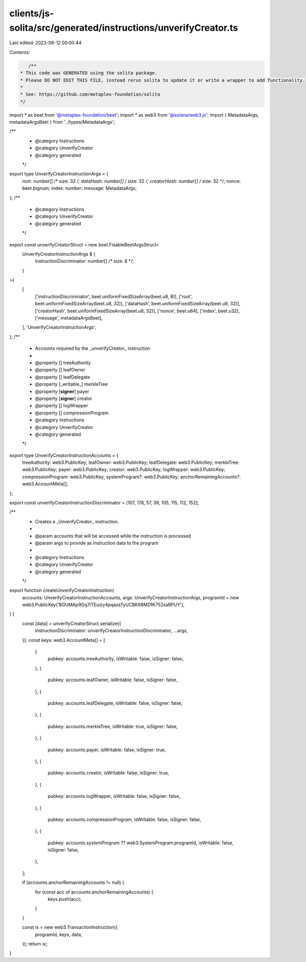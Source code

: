 clients/js-solita/src/generated/instructions/unverifyCreator.ts
===============================================================

Last edited: 2023-08-12 00:00:44

Contents:

.. code-block:: ts

    /**
 * This code was GENERATED using the solita package.
 * Please DO NOT EDIT THIS FILE, instead rerun solita to update it or write a wrapper to add functionality.
 *
 * See: https://github.com/metaplex-foundation/solita
 */

import * as beet from '@metaplex-foundation/beet';
import * as web3 from '@solana/web3.js';
import { MetadataArgs, metadataArgsBeet } from '../types/MetadataArgs';

/**
 * @category Instructions
 * @category UnverifyCreator
 * @category generated
 */
export type UnverifyCreatorInstructionArgs = {
  root: number[] /* size: 32 */;
  dataHash: number[] /* size: 32 */;
  creatorHash: number[] /* size: 32 */;
  nonce: beet.bignum;
  index: number;
  message: MetadataArgs;
};
/**
 * @category Instructions
 * @category UnverifyCreator
 * @category generated
 */
export const unverifyCreatorStruct = new beet.FixableBeetArgsStruct<
  UnverifyCreatorInstructionArgs & {
    instructionDiscriminator: number[] /* size: 8 */;
  }
>(
  [
    ['instructionDiscriminator', beet.uniformFixedSizeArray(beet.u8, 8)],
    ['root', beet.uniformFixedSizeArray(beet.u8, 32)],
    ['dataHash', beet.uniformFixedSizeArray(beet.u8, 32)],
    ['creatorHash', beet.uniformFixedSizeArray(beet.u8, 32)],
    ['nonce', beet.u64],
    ['index', beet.u32],
    ['message', metadataArgsBeet],
  ],
  'UnverifyCreatorInstructionArgs',
);
/**
 * Accounts required by the _unverifyCreator_ instruction
 *
 * @property [] treeAuthority
 * @property [] leafOwner
 * @property [] leafDelegate
 * @property [_writable_] merkleTree
 * @property [**signer**] payer
 * @property [**signer**] creator
 * @property [] logWrapper
 * @property [] compressionProgram
 * @category Instructions
 * @category UnverifyCreator
 * @category generated
 */
export type UnverifyCreatorInstructionAccounts = {
  treeAuthority: web3.PublicKey;
  leafOwner: web3.PublicKey;
  leafDelegate: web3.PublicKey;
  merkleTree: web3.PublicKey;
  payer: web3.PublicKey;
  creator: web3.PublicKey;
  logWrapper: web3.PublicKey;
  compressionProgram: web3.PublicKey;
  systemProgram?: web3.PublicKey;
  anchorRemainingAccounts?: web3.AccountMeta[];
};

export const unverifyCreatorInstructionDiscriminator = [107, 178, 57, 39, 105, 115, 112, 152];

/**
 * Creates a _UnverifyCreator_ instruction.
 *
 * @param accounts that will be accessed while the instruction is processed
 * @param args to provide as instruction data to the program
 *
 * @category Instructions
 * @category UnverifyCreator
 * @category generated
 */
export function createUnverifyCreatorInstruction(
  accounts: UnverifyCreatorInstructionAccounts,
  args: UnverifyCreatorInstructionArgs,
  programId = new web3.PublicKey('BGUMAp9Gq7iTEuizy4pqaxsTyUCBK68MDfK752saRPUY'),
) {
  const [data] = unverifyCreatorStruct.serialize({
    instructionDiscriminator: unverifyCreatorInstructionDiscriminator,
    ...args,
  });
  const keys: web3.AccountMeta[] = [
    {
      pubkey: accounts.treeAuthority,
      isWritable: false,
      isSigner: false,
    },
    {
      pubkey: accounts.leafOwner,
      isWritable: false,
      isSigner: false,
    },
    {
      pubkey: accounts.leafDelegate,
      isWritable: false,
      isSigner: false,
    },
    {
      pubkey: accounts.merkleTree,
      isWritable: true,
      isSigner: false,
    },
    {
      pubkey: accounts.payer,
      isWritable: false,
      isSigner: true,
    },
    {
      pubkey: accounts.creator,
      isWritable: false,
      isSigner: true,
    },
    {
      pubkey: accounts.logWrapper,
      isWritable: false,
      isSigner: false,
    },
    {
      pubkey: accounts.compressionProgram,
      isWritable: false,
      isSigner: false,
    },
    {
      pubkey: accounts.systemProgram ?? web3.SystemProgram.programId,
      isWritable: false,
      isSigner: false,
    },
  ];

  if (accounts.anchorRemainingAccounts != null) {
    for (const acc of accounts.anchorRemainingAccounts) {
      keys.push(acc);
    }
  }

  const ix = new web3.TransactionInstruction({
    programId,
    keys,
    data,
  });
  return ix;
}


